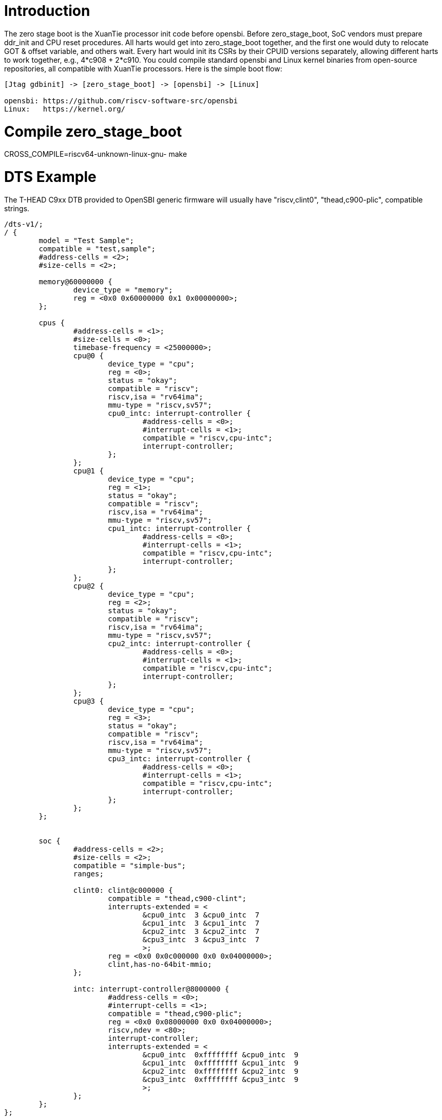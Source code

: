 = Introduction

The zero stage boot is the XuanTie processor init code before opensbi. Before zero_stage_boot, SoC vendors must prepare ddr_init and CPU reset procedures. All harts would get into zero_stage_boot together, and the first one would duty to relocate GOT & offset variable, and others wait. Every hart would init its CSRs by their CPUID versions separately, allowing different harts to work together, e.g., 4*c908 + 2*c910. You could compile standard opensbi and Linux kernel binaries from open-source repositories, all compatible with XuanTie processors. Here is the simple boot flow:

....
[Jtag gdbinit] -> [zero_stage_boot] -> [opensbi] -> [Linux]

opensbi: https://github.com/riscv-software-src/opensbi
Linux:   https://kernel.org/
....

= Compile zero_stage_boot

CROSS_COMPILE=riscv64-unknown-linux-gnu- make

= DTS Example

The T-HEAD C9xx DTB provided to OpenSBI generic firmware will usually have
"riscv,clint0", "thead,c900-plic", compatible strings.

....
/dts-v1/;
/ {
	model = "Test Sample";
	compatible = "test,sample";
	#address-cells = <2>;
	#size-cells = <2>;

	memory@60000000 {
		device_type = "memory";
		reg = <0x0 0x60000000 0x1 0x00000000>;
	};

	cpus {
		#address-cells = <1>;
		#size-cells = <0>;
		timebase-frequency = <25000000>;
		cpu@0 {
			device_type = "cpu";
			reg = <0>;
			status = "okay";
			compatible = "riscv";
			riscv,isa = "rv64ima";
			mmu-type = "riscv,sv57";
			cpu0_intc: interrupt-controller {
				#address-cells = <0>;
				#interrupt-cells = <1>;
				compatible = "riscv,cpu-intc";
				interrupt-controller;
			};
		};
		cpu@1 {
			device_type = "cpu";
			reg = <1>;
			status = "okay";
			compatible = "riscv";
			riscv,isa = "rv64ima";
			mmu-type = "riscv,sv57";
			cpu1_intc: interrupt-controller {
				#address-cells = <0>;
				#interrupt-cells = <1>;
				compatible = "riscv,cpu-intc";
				interrupt-controller;
			};
		};
		cpu@2 {
			device_type = "cpu";
			reg = <2>;
			status = "okay";
			compatible = "riscv";
			riscv,isa = "rv64ima";
			mmu-type = "riscv,sv57";
			cpu2_intc: interrupt-controller {
				#address-cells = <0>;
				#interrupt-cells = <1>;
				compatible = "riscv,cpu-intc";
				interrupt-controller;
			};
		};
		cpu@3 {
			device_type = "cpu";
			reg = <3>;
			status = "okay";
			compatible = "riscv";
			riscv,isa = "rv64ima";
			mmu-type = "riscv,sv57";
			cpu3_intc: interrupt-controller {
				#address-cells = <0>;
				#interrupt-cells = <1>;
				compatible = "riscv,cpu-intc";
				interrupt-controller;
			};
		};
	};


	soc {
		#address-cells = <2>;
		#size-cells = <2>;
		compatible = "simple-bus";
		ranges;

		clint0: clint@c000000 {
			compatible = "thead,c900-clint";
			interrupts-extended = <
				&cpu0_intc  3 &cpu0_intc  7
				&cpu1_intc  3 &cpu1_intc  7
				&cpu2_intc  3 &cpu2_intc  7
				&cpu3_intc  3 &cpu3_intc  7
				>;
			reg = <0x0 0x0c000000 0x0 0x04000000>;
			clint,has-no-64bit-mmio;
		};

		intc: interrupt-controller@8000000 {
			#address-cells = <0>;
			#interrupt-cells = <1>;
			compatible = "thead,c900-plic";
			reg = <0x0 0x08000000 0x0 0x04000000>;
			riscv,ndev = <80>;
			interrupt-controller;
			interrupts-extended = <
				&cpu0_intc  0xffffffff &cpu0_intc  9
				&cpu1_intc  0xffffffff &cpu1_intc  9
				&cpu2_intc  0xffffffff &cpu2_intc  9
				&cpu3_intc  0xffffffff &cpu3_intc  9
				>;
		};
	};
};
....

= CPU gdbinit script

....
# Set gdb environment
set confirm off
set height  0
monitor set resume-bkpt-exception on

# memory layout
set $opensbi_addr = 0x60000000
set $vmlinux_addr = $opensbi_addr + 0x00400000
set $rootfs_addr  = $opensbi_addr + 0x04000000
set $dtb_addr     = $rootfs_addr  - 0x00100000
set $zsb_addr     = $rootfs_addr  - 0x00008000
set $dyninfo_addr = $rootfs_addr  - 0x40
set $flag_addr    = $rootfs_addr  - 0x100

# Load kernel
restore zero_stage_boot.bin binary          $zsb_addr
restore <preceding dts example>.dtb binary  $dtb_addr
restore fw_dynamic.bin binary               $opensbi_addr
restore Image binary                        $vmlinux_addr

# Set opensbi dynamic info param
set *(unsigned long *)($dyninfo_addr)      = 0x4942534f
set *(unsigned long *)($dyninfo_addr + 8)  = 2
set *(unsigned long *)($dyninfo_addr + 16) = $vmlinux_addr
set *(unsigned long *)($dyninfo_addr + 24) = 1
set *(unsigned long *)($dyninfo_addr + 32) = 0
set *(unsigned long *)($dyninfo_addr + 40) = -1

# Set boot flag for CPU functional setting
# BIT[0]: Enable RV64XT32 by setting mxstatus.[63]=1
# set *(unsigned int *)$flag_addr = 0x1
set *(unsigned int *)$flag_addr = 0x0

# Set all harts reset address
set *0x18030010 = $zsb_addr
set *0x18030018 = $zsb_addr
set *0x18030020 = $zsb_addr
set *0x18030028 = $zsb_addr
set *0x18030030 = $zsb_addr
set $pc         = $zsb_addr

# Release all harts from reset
set *0x18030000 = 0x7f
....

= Run

Start Jtag Server with local-semihosting mode(opensbi requirements).

....
DebugServerConsole -prereset -ls
....

Then use gdb connect the Jtag Server.

....
riscv64-elf-gdb -ex "tar remote <Jtag Server ip:port>" -x <your soc gdbinit> -x <preceding cpu gdbinit> -ex "c"
....

Use `ctrl+c` to get into the gdb shell.

....
file vmlinux
source gdbmarcos.txt
dmesg
....

gdbmacros.txt:

https://git.kernel.org/pub/scm/linux/kernel/git/torvalds/linux.git/tree/Documentation/admin-guide/kdump/gdbmacros.txt

vmlinux: The Linux kernel ELF file
